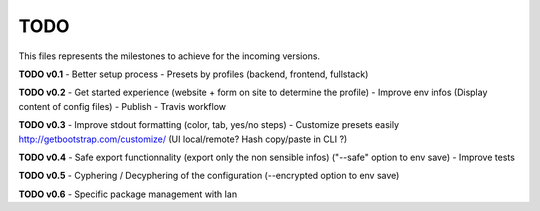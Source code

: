 TODO
=====

This files represents the milestones to achieve for the incoming versions.

**TODO v0.1**
- Better setup process
- Presets by profiles (backend, frontend, fullstack)

**TODO v0.2**
- Get started experience (website + form on site to determine the profile)
- Improve env infos (Display content of config files)
- Publish
- Travis workflow

**TODO v0.3**
- Improve stdout formatting (color, tab, yes/no steps)
- Customize presets easily http://getbootstrap.com/customize/ (UI local/remote? Hash copy/paste in CLI ?)

**TODO v0.4**
- Safe export functionnality (export only the non sensible infos) ("--safe" option to env save)
- Improve tests

**TODO v0.5**
- Cyphering / Decyphering of the configuration (--encrypted option to env save)

**TODO v0.6**
- Specific package management with Ian
